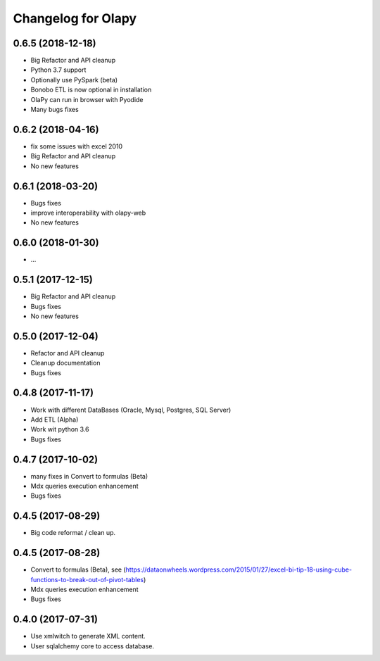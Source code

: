 Changelog for Olapy
===================

0.6.5 (2018-12-18)
------------------

- Big Refactor and API cleanup
- Python 3.7 support
- Optionally use PySpark (beta)
- Bonobo ETL is now optional in installation
- OlaPy can run in browser with Pyodide
- Many bugs fixes

0.6.2 (2018-04-16)
------------------

- fix some issues with excel 2010
- Big Refactor and API cleanup
- No new features

0.6.1 (2018-03-20)
------------------

- Bugs fixes
- improve interoperability with olapy-web
- No new features

0.6.0 (2018-01-30)
------------------

- ...

0.5.1 (2017-12-15)
------------------

- Big Refactor and API cleanup
- Bugs fixes
- No new features

0.5.0 (2017-12-04)
------------------

- Refactor and API cleanup
- Cleanup documentation
- Bugs fixes


0.4.8 (2017-11-17)
------------------

- Work with different DataBases (Oracle, Mysql, Postgres, SQL Server)
- Add ETL (Alpha)
- Work wit python 3.6
- Bugs fixes

0.4.7 (2017-10-02)
-----------------

- many fixes in Convert to formulas (Beta)
- Mdx queries execution enhancement
- Bugs fixes

0.4.5 (2017-08-29)
------------------

- Big code reformat / clean up.

0.4.5 (2017-08-28)
------------------

- Convert to formulas (Beta), see (https://dataonwheels.wordpress.com/2015/01/27/excel-bi-tip-18-using-cube-functions-to-break-out-of-pivot-tables)
- Mdx queries execution enhancement
- Bugs fixes

0.4.0 (2017-07-31)
------------------

- Use xmlwitch to generate XML content.
- User sqlalchemy core to access database.
